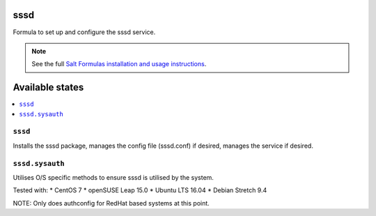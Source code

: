 sssd
====

Formula to set up and configure the sssd service.

.. note::

    See the full `Salt Formulas installation and usage instructions
    <http://docs.saltstack.com/topics/development/conventions/formulas.html>`_.

Available states
================

.. contents::
    :local:

``sssd``
-------

Installs the sssd package, manages the config file (sssd.conf) if desired, manages the service if desired.

``sssd.sysauth``
-------

Utilises O/S specific methods to ensure sssd is utilised by the system.

Tested with:
* CentOS 7
* openSUSE Leap 15.0
* Ubuntu LTS 16.04
* Debian Stretch 9.4

NOTE: Only does authconfig for RedHat based systems at this point.

